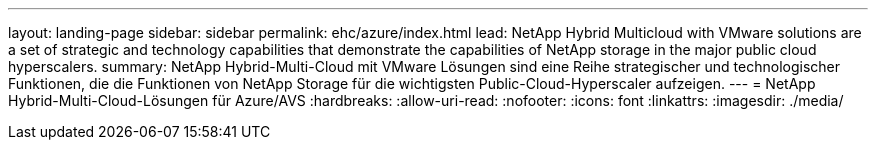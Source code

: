 ---
layout: landing-page 
sidebar: sidebar 
permalink: ehc/azure/index.html 
lead: NetApp Hybrid Multicloud with VMware solutions are a set of strategic and technology capabilities that demonstrate the capabilities of NetApp storage in the major public cloud hyperscalers. 
summary: NetApp Hybrid-Multi-Cloud mit VMware Lösungen sind eine Reihe strategischer und technologischer Funktionen, die die Funktionen von NetApp Storage für die wichtigsten Public-Cloud-Hyperscaler aufzeigen. 
---
= NetApp Hybrid-Multi-Cloud-Lösungen für Azure/AVS
:hardbreaks:
:allow-uri-read: 
:nofooter: 
:icons: font
:linkattrs: 
:imagesdir: ./media/


